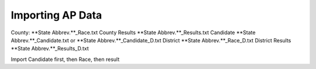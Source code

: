 =================
Importing AP Data
=================

County: **State Abbrev.**_Race.txt
County Results **State Abbrev.**_Results.txt
Candidate **State Abbrev.**_Candidate.txt or **State Abbrev.**_Candidate_D.txt
District **State Abbrev.**_Race_D.txt
District Results **State Abbrev.**_Results_D.txt


Import Candidate first, then Race, then result